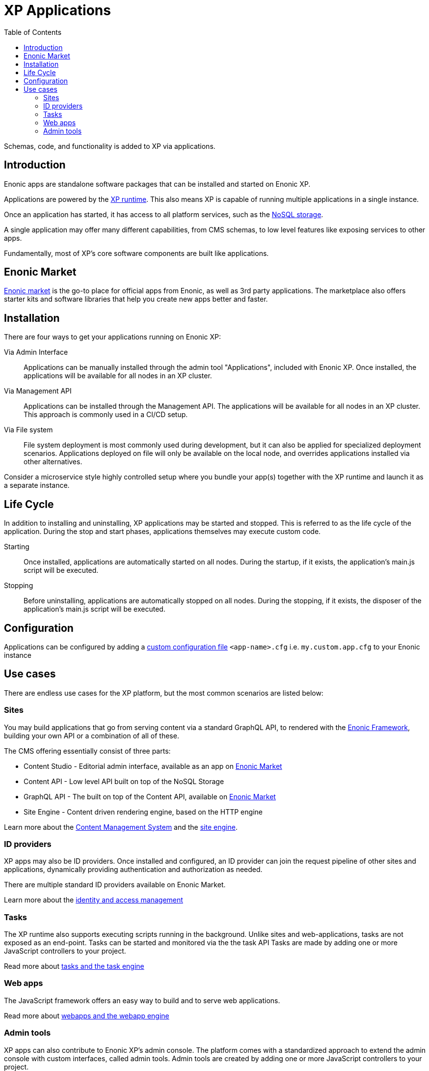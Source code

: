 = XP Applications
:toc: right
:imagesdir: images

Schemas, code, and functionality is added to XP via applications.

== Introduction

Enonic apps are standalone software packages that can be installed and started on Enonic XP.

Applications are powered by the <<runtime#, XP runtime>>. This also means XP is capable of running multiple applications in a single instance.

Once an application has started, it has access to all platform services, such as the <<storage#, NoSQL storage>>.

A single application may offer many different capabilities, from CMS schemas, to low level features like exposing services to other apps.

Fundamentally, most of XP's core software components are built like applications.

== Enonic Market

link:https://market.enonic.com[Enonic market] is the go-to place for official apps from Enonic, as well as 3rd party applications.
The marketplace also offers starter kits and software libraries that help you create new apps better and faster.

== Installation

There are four ways to get your applications running on Enonic XP:

Via Admin Interface:: Applications can be manually installed through the admin tool "Applications", included with Enonic XP. Once installed, the applications will be available for all nodes in an XP cluster.

Via Management API:: Applications can be installed through the Management API. The applications will be available for all nodes in an XP cluster. This approach is commonly used in a CI/CD setup.

Via File system:: File system deployment is most commonly used during development, but it can also be applied for specialized deployment scenarios. Applications deployed on file will only be available on the local node, and overrides applications installed via other alternatives.

Consider a microservice style highly controlled setup where you bundle your app(s) together with the XP runtime and launch it as a separate instance.

== Life Cycle

In addition to installing and uninstalling, XP applications may be started and stopped.
This is referred to as the life cycle of the application. During the stop and start phases, applications themselves may execute custom code.

Starting:: Once installed, applications are automatically started on all nodes. During the startup, if it exists, the application's main.js script will be executed.

Stopping:: Before uninstalling, applications are automatically stopped on all nodes.
During the stopping, if it exists, the disposer of the application's main.js script will be executed.

== Configuration

Applications can be configured by adding a <<deployment/config#, custom configuration file>> `<app-name>.cfg` i.e. `my.custom.app.cfg` to your Enonic instance


== Use cases

There are endless use cases for the XP platform, but the most common scenarios are listed below:

=== Sites

You may build applications that go from serving content via a standard GraphQL API, to rendered with the <<framework#, Enonic Framework>>, building your own API or a combination of all of these.

The CMS offering essentially consist of three parts:

* Content Studio - Editorial admin interface, available as an app on link:https://market.enonic.com/vendors/enonic/content-studio[Enonic Market]
* Content API - Low level API built on top of the NoSQL Storage
* GraphQL API - The built on top of the Content API, available on link:https://market.enonic.com/vendors/enonic/guillotine[Enonic Market]
* Site Engine - Content driven rendering engine, based on the HTTP engine

Learn more about the <<cms#,Content Management System>> and the <<runtime/engines/site-engine#, site engine>>.


=== ID providers

XP apps may also be ID providers.
Once installed and configured, an ID provider can join the request pipeline of other sites and applications, dynamically providing authentication and authorization as needed.

There are multiple standard ID providers available on Enonic Market.

Learn more about the <<iam#,identity and access management>>

=== Tasks

The XP runtime also supports executing scripts running in the background.
Unlike sites and web-applications, tasks are not exposed as an end-point.
Tasks can be started and monitored via the the task API
Tasks are made by adding one or more JavaScript controllers to your project.

Read more about <<runtime/task-engine#, tasks and the task engine>>

=== Web apps

The JavaScript framework offers an easy way to build and to serve web applications.

Read more about <<runtime/engines/webapp-engine#, webapps and the webapp engine>>


=== Admin tools

XP apps can also contribute to Enonic XP's admin console.
The platform comes with a standardized approach to extend the admin console with custom interfaces, called admin tools.
Admin tools are created by adding one or more JavaScript controllers to your project.

Read more about <<runtime/engines/admin-engine#,Admin tools>>
